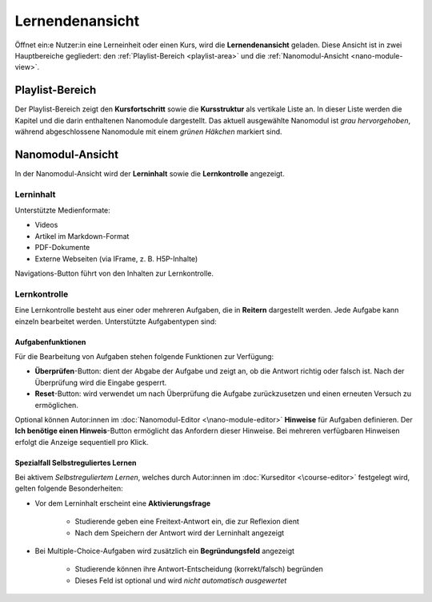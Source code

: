 .. _learning-view:

Lernendenansicht
================

Öffnet ein:e Nutzer:in eine Lerneinheit oder einen Kurs, wird die **Lernendenansicht** geladen. Diese Ansicht ist in zwei Hauptbereiche gegliedert: den :ref:`Playlist-Bereich <playlist-area>` und die :ref:`Nanomodul-Ansicht <nano-module-view>`.

.. _playlist-area:

Playlist-Bereich
----------------

Der Playlist-Bereich zeigt den **Kursfortschritt** sowie die **Kursstruktur** als vertikale Liste an. In dieser Liste werden die Kapitel und die darin enthaltenen Nanomodule dargestellt. Das aktuell ausgewählte Nanomodul ist *grau hervorgehoben*, während abgeschlossene Nanomodule mit einem *grünen Häkchen* markiert sind.

.. _nano-module-view:

Nanomodul-Ansicht
---------------------

In der Nanomodul-Ansicht wird der **Lerninhalt** sowie die **Lernkontrolle** angezeigt.

.. _learning-content:

Lerninhalt
~~~~~~~~~~~

Unterstützte Medienformate:

- Videos
- Artikel im Markdown-Format
- PDF-Dokumente
- Externe Webseiten (via IFrame, z. B. H5P-Inhalte)

Navigations-Button führt von den Inhalten zur Lernkontrolle.

.. _learning-quiz:

Lernkontrolle
~~~~~~~~~~~~~

Eine Lernkontrolle besteht aus einer oder mehreren Aufgaben, die in **Reitern** dargestellt werden. Jede Aufgabe kann einzeln bearbeitet werden. Unterstützte Aufgabentypen sind:

.. hlist::
   :columns: 2

   - Multiple-Choice-Aufgaben
   - Freitext-Aufgaben
   - Exakte Antwort-Aufgaben
   - Programmieraufgaben
   - Ordnen-Aufgaben
   - Syntaxbaum-Aufgaben
   - Lückentext-Aufgaben

.. _quiz-functions:

Aufgabenfunktionen
^^^^^^^^^^^^^^^^^^

Für die Bearbeitung von Aufgaben stehen folgende Funktionen zur Verfügung:

- **Überprüfen**-Button: dient der Abgabe der Aufgabe und zeigt an, ob die Antwort richtig oder falsch ist. Nach der Überprüfung wird die Eingabe gesperrt.
- **Reset**-Button: wird verwendet um nach Überprüfung die Aufgabe zurückzusetzen und einen erneuten Versuch zu ermöglichen.

Optional können Autor:innen im :doc:`Nanomodul-Editor <\nano-module-editor>` **Hinweise** für Aufgaben definieren. Der **Ich benötige einen Hinweis**-Button ermöglicht das Anfordern dieser Hinweise. Bei mehreren verfügbaren Hinweisen erfolgt die Anzeige sequentiell pro Klick.

.. _self-regulated-learning:

Spezialfall Selbstreguliertes Lernen
^^^^^^^^^^^^^^^^^^^^^^^^^^^^^^^^^^^^

Bei aktivem *Selbstreguliertem Lernen*, welches durch Autor:innen im :doc:`Kurseditor <\course-editor>` festgelegt wird, gelten folgende Besonderheiten:

- Vor dem Lerninhalt erscheint eine **Aktivierungsfrage**

    - Studierende geben eine Freitext-Antwort ein, die zur Reflexion dient
    - Nach dem Speichern der Antwort wird der Lerninhalt angezeigt

- Bei Multiple-Choice-Aufgaben wird zusätzlich ein **Begründungsfeld** angezeigt

    - Studierende können ihre Antwort-Entscheidung (korrekt/falsch) begründen
    - Dieses Feld ist optional und wird *nicht automatisch ausgewertet*